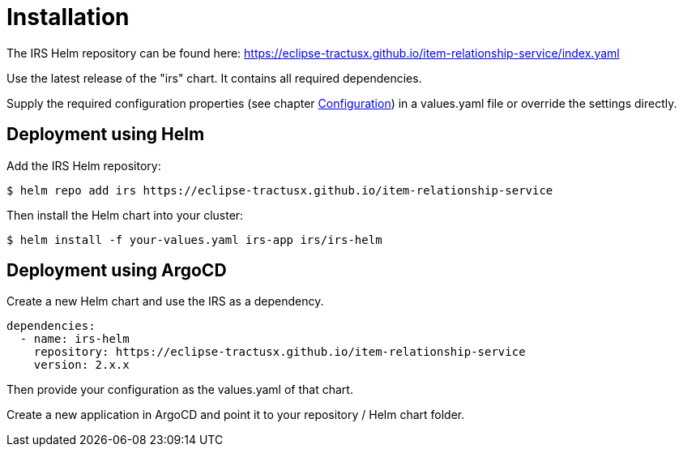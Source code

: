 = Installation

The IRS Helm repository can be found here:
https://eclipse-tractusx.github.io/item-relationship-service/index.yaml

Use the latest release of the "irs" chart.
It contains all required dependencies.

Supply the required configuration properties (see chapter xref:configuration.adoc#_configuration[Configuration]) in a values.yaml file or override the settings directly.

== Deployment using Helm

Add the IRS Helm repository:

[listing]
$ helm repo add irs https://eclipse-tractusx.github.io/item-relationship-service

Then install the Helm chart into your cluster:

[listing]
$ helm install -f your-values.yaml irs-app irs/irs-helm

== Deployment using ArgoCD

Create a new Helm chart and use the IRS as a dependency.

[source,yaml]
dependencies:
  - name: irs-helm
    repository: https://eclipse-tractusx.github.io/item-relationship-service
    version: 2.x.x

Then provide your configuration as the values.yaml of that chart.

Create a new application in ArgoCD and point it to your repository / Helm chart folder.
